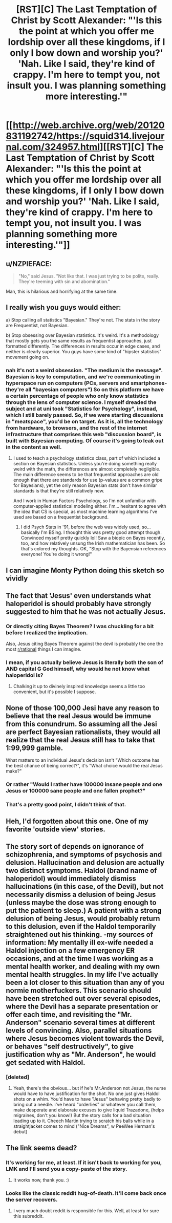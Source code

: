 #+TITLE: [RST][C] The Last Temptation of Christ by Scott Alexander: "'Is this the point at which you offer me lordship over all these kingdoms, if I only I bow down and worship you?' 'Nah. Like I said, they're kind of crappy. I'm here to tempt you, not insult you. I was planning something more interesting.'"

* [[http://web.archive.org/web/20120831192742/https://squid314.livejournal.com/324957.html][[RST][C] The Last Temptation of Christ by Scott Alexander: "'Is this the point at which you offer me lordship over all these kingdoms, if I only I bow down and worship you?' 'Nah. Like I said, they're kind of crappy. I'm here to tempt you, not insult you. I was planning something more interesting.'"]]
:PROPERTIES:
:Author: erwgv3g34
:Score: 105
:DateUnix: 1574485443.0
:DateShort: 2019-Nov-23
:END:

** u/NZPIEFACE:
#+begin_quote
  "No," said Jesus. "Not like that. I was just trying to be polite, really. They're teeming with sin and abomination."
#+end_quote

Man, this is hilarious and horrifying at the same time.
:PROPERTIES:
:Author: NZPIEFACE
:Score: 33
:DateUnix: 1574492050.0
:DateShort: 2019-Nov-23
:END:


** I really wish you guys would either:

a) Stop calling all statistics "Bayesian." They're not. The stats in the story are Frequentist, not Bayesian.

b) Stop obsessing over Bayesian statistics. It's weird. It's a methodology that mostly gets you the same results as frequentist approaches, just formatted differently. The differences in results occur in edge cases, and neither is clearly superior. You guys have some kind of "hipster statistics" movement going on.
:PROPERTIES:
:Author: AHaskins
:Score: 20
:DateUnix: 1574721801.0
:DateShort: 2019-Nov-26
:END:

*** nah it's not a weird obsession. "The medium is the message". Bayesian is key to computation, and we're communicating in hyperspace run on computers (PCs, servers and smartphones- they're all "bayesian computers") So on this platform we have a certain percentage of people who only know statistics through the lens of computer science. I myself dreaded the subject and at uni took "Statistics for Psychology", instead, which I still barely passed. So, if we were starting discussions in "meatspace", you'd be on target. As it is, all the technology from hardware, to browsers, and the rest of the internet infrastructure that comprises this web "discussion board", is built with Bayesian computing. Of course it's going to leak out in the content as well.
:PROPERTIES:
:Author: cristobaldelicia
:Score: 2
:DateUnix: 1575127815.0
:DateShort: 2019-Nov-30
:END:

**** I used to teach a psychology statistics class, part of which included a section on Bayesian statistics. Unless you're doing something really weird with the math, the differences are almost completely negligible. The main difference seems to be that frequentist approaches are old enough that there are standards for use (p-values are a common gripe for Bayesians), yet the only reason Bayesian stats don't have similar standards is that they're still relatively new.

And I work in Human Factors Psychology, so I'm not unfamiliar with computer-applied statistical modeling either. I'm... hesitant to agree with the idea that CS is special, as most machine learning algorithms I've used are based on a frequentist background.
:PROPERTIES:
:Author: AHaskins
:Score: 4
:DateUnix: 1575135630.0
:DateShort: 2019-Nov-30
:END:

***** I did Psych Stats in '91, before the web was widely used, so... basically I'm BSing. I thought this was pretty good attempt though. Convinced myself pretty quickly lol! Saw a biopic on Bayes recently, too, and how relatively unsung the Irish mathematician has been. So that's colored my thoughts. OK, "Stop with the Bayensian references everyone! You're doing it wrong!"
:PROPERTIES:
:Author: cristobaldelicia
:Score: 2
:DateUnix: 1575138179.0
:DateShort: 2019-Nov-30
:END:


** I can imagine Monty Python doing this sketch so vividly
:PROPERTIES:
:Author: RiggSesamekesh
:Score: 17
:DateUnix: 1574495078.0
:DateShort: 2019-Nov-23
:END:


** The fact that 'Jesus' even understands what haloperidol is should probably have strongly suggested to him that he was not actually Jesus.
:PROPERTIES:
:Author: paradoxinclination
:Score: 12
:DateUnix: 1574556221.0
:DateShort: 2019-Nov-24
:END:

*** Or directly citing Bayes Theorem? I was chuckling for a bit before I realized the implication.

Also, Jesus citing Bayes Theorem against the devil is probably the one the most [[/r/rational][r/rational]] things I can imagine.
:PROPERTIES:
:Author: TacticalTable
:Score: 20
:DateUnix: 1574562828.0
:DateShort: 2019-Nov-24
:END:


*** I mean, if you actually believe Jesus is literally both the son of AND capital G God himself, why would he not know what haloperidol is?
:PROPERTIES:
:Author: Noir_Bass
:Score: 12
:DateUnix: 1574557018.0
:DateShort: 2019-Nov-24
:END:

**** Chalking it up to divinely inspired knowledge seems a little too convenient, but it's possible I suppose.
:PROPERTIES:
:Author: paradoxinclination
:Score: 9
:DateUnix: 1574560661.0
:DateShort: 2019-Nov-24
:END:


** None of those 100,000 Jesi have any reason to believe that the real Jesus would be immune from this conundrum. So assuming all the Jesi are perfect Bayesian rationalists, they would all realize that the real Jesus still has to take that 1:99,999 gamble.

What matters to an individual Jesus's decision isn't "Which outcome has the best chance of being correct?", it's "What choice would the real Jesus make?"
:PROPERTIES:
:Author: daytodave
:Score: 18
:DateUnix: 1574623871.0
:DateShort: 2019-Nov-24
:END:

*** Or rather "Would I rather have 100000 insane people and one Jesus or 100000 sane people and one fallen prophet?"
:PROPERTIES:
:Author: Gurkenglas
:Score: 17
:DateUnix: 1574670351.0
:DateShort: 2019-Nov-25
:END:


*** That's a pretty good point, I didn't think of that.
:PROPERTIES:
:Author: zaxqs
:Score: 2
:DateUnix: 1575314599.0
:DateShort: 2019-Dec-02
:END:


** Heh, I'd forgotten about this one. One of my favorite 'outside view' stories.
:PROPERTIES:
:Author: tjhance
:Score: 6
:DateUnix: 1574514487.0
:DateShort: 2019-Nov-23
:END:


** The story sort of depends on ignorance of schizophrenia, and symptoms of psychosis and delusion. Hallucination and delusion are actually two distinct symptoms. Haldol (brand name of haloperidol) would immediately dismiss hallucinations (in this case, of the Devil), but not necessarily dismiss a delusion of being Jesus (unless maybe the dose was strong enough to put the patient to sleep.) A patient with a strong delusion of being Jesus, would probably return to this delusion, even if the Haldol temporarily straightened out his thinking. -my sources of information: My mentally ill ex-wife needed a Haldol injection on a few emergency ER occasions, and at the time I was working as a mental health worker, and dealing with my own mental health struggles. In my life I've actually been a lot closer to this situation than any of you normie motherfuckers. This scenario should have been stretched out over several episodes, where the Devil has a separate presentation or offer each time, and revisiting the "Mr. Anderson" scenario several times at different levels of convincing. Also, parallel situations where Jesus becomes violent towards the Devil, or behaves "self destructively", to give justification why as "Mr. Anderson", he would get sedated with Haldol.
:PROPERTIES:
:Author: cristobaldelicia
:Score: 2
:DateUnix: 1575130470.0
:DateShort: 2019-Nov-30
:END:

*** [deleted]
:PROPERTIES:
:Score: 1
:DateUnix: 1575581819.0
:DateShort: 2019-Dec-06
:END:

**** Yeah, there's the obvious... but if he's Mr.Anderson not Jesus, the nurse would have to have justification for the shot. No one just gives Haldol shots on a whim. You'd have to have "Jesus" behaving pretty badly to bring out a needle. I've heard "orderlies" or whatever you call them, make desperate and elaborate excuses to give liquid Trazadone, (helps migraines, don't you know!) But the story calls for a bad situation leading up to it. Cheech Martin trying to scratch his balls while in a straightjacket comes to mind ("Nice Dreams", w PeeWee Herman's debut)
:PROPERTIES:
:Author: cristobaldelicia
:Score: 1
:DateUnix: 1575607719.0
:DateShort: 2019-Dec-06
:END:


** The link seems dead?
:PROPERTIES:
:Author: Hust91
:Score: 1
:DateUnix: 1574536963.0
:DateShort: 2019-Nov-23
:END:

*** It's working for me, at least. If it isn't back to working for you, LMK and I'll send you a copy-paste of the story.
:PROPERTIES:
:Author: callmesalticidae
:Score: 2
:DateUnix: 1574807927.0
:DateShort: 2019-Nov-27
:END:

**** It works now, thank you. :)
:PROPERTIES:
:Author: Hust91
:Score: 2
:DateUnix: 1574812502.0
:DateShort: 2019-Nov-27
:END:


*** Looks like the classic reddit hug-of-death. It'll come back once the server recovers.
:PROPERTIES:
:Author: Raivyn_Redux
:Score: 0
:DateUnix: 1574537340.0
:DateShort: 2019-Nov-23
:END:

**** I very much doubt reddit is responsible for this. Well, at least for sure this subreddit.
:PROPERTIES:
:Author: DaGeek247
:Score: 12
:DateUnix: 1574538130.0
:DateShort: 2019-Nov-23
:END:
